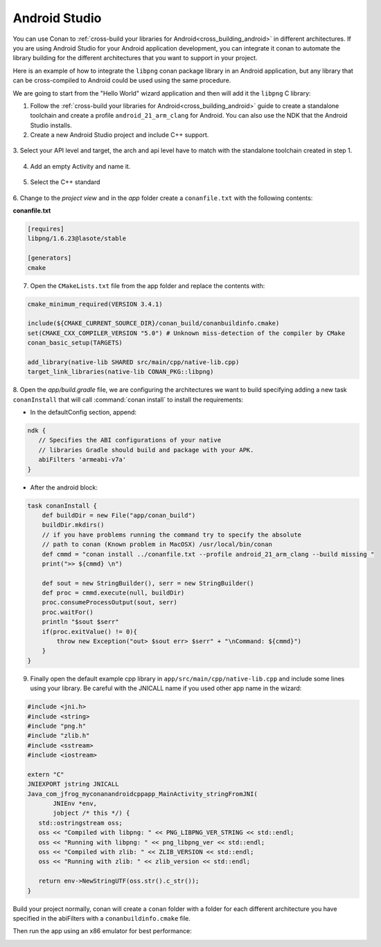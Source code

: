 .. _android_studio:


|android_studio_logo| Android Studio
____________________________________


You can use Conan to :ref:`cross-build your libraries for Android<cross_building_android>` in different architectures.
If you are using Android Studio for your Android application development, you can integrate it conan to automate the
library building for the different architectures that you want to support in your project.

Here is an example of how to integrate the ``libpng`` conan package library in an Android application, but any library
that can be cross-compiled to Android could be used using the same procedure.

We are going to start from the "Hello World" wizard application and then will add it the ``libpng`` C library:

1. Follow the :ref:`cross-build your libraries for Android<cross_building_android>` guide to create
   a standalone toolchain and create a profile ``android_21_arm_clang`` for Android.
   You can also use the NDK that the Android Studio installs.

2. Create a new Android Studio project and include C++ support.


 |wizard1|


3. Select your API level and target, the arch and api level have to match with the standalone
toolchain created in step 1.


 |wizard2|


4. Add an empty Activity and name it.

 |wizard3|

 |wizard4|


5. Select the C++ standard

 |wizard5|

6. Change to the `project view` and in the `app` folder create a ``conanfile.txt`` with
the following contents:


**conanfile.txt**

.. code-block:: text

    [requires]
    libpng/1.6.23@lasote/stable

    [generators]
    cmake


7. Open the ``CMakeLists.txt`` file from the app folder and replace the contents with:


.. code-block:: text

    cmake_minimum_required(VERSION 3.4.1)

    include(${CMAKE_CURRENT_SOURCE_DIR}/conan_build/conanbuildinfo.cmake)
    set(CMAKE_CXX_COMPILER_VERSION "5.0") # Unknown miss-detection of the compiler by CMake
    conan_basic_setup(TARGETS)

    add_library(native-lib SHARED src/main/cpp/native-lib.cpp)
    target_link_libraries(native-lib CONAN_PKG::libpng)

8. Open the *app/build.gradle* file, we are configuring the architectures we want to build specifying adding a new task ``conanInstall``
that will call :command:`conan install` to install the requirements:

- In the defaultConfig section, append:

.. code-block:: groovy

    ndk {
       // Specifies the ABI configurations of your native
       // libraries Gradle should build and package with your APK.
       abiFilters 'armeabi-v7a'
    }

- After the android block:

.. code-block:: text

    task conanInstall {
        def buildDir = new File("app/conan_build")
        buildDir.mkdirs()
        // if you have problems running the command try to specify the absolute
        // path to conan (Known problem in MacOSX) /usr/local/bin/conan
        def cmmd = "conan install ../conanfile.txt --profile android_21_arm_clang --build missing "
        print(">> ${cmmd} \n")

        def sout = new StringBuilder(), serr = new StringBuilder()
        def proc = cmmd.execute(null, buildDir)
        proc.consumeProcessOutput(sout, serr)
        proc.waitFor()
        println "$sout $serr"
        if(proc.exitValue() != 0){
            throw new Exception("out> $sout err> $serr" + "\nCommand: ${cmmd}")
        }
    }




9. Finally open the default example cpp library in ``app/src/main/cpp/native-lib.cpp`` and include some lines using your library.
   Be careful with the JNICALL name if you used other app name in the wizard:


.. code-block:: cpp

    #include <jni.h>
    #include <string>
    #include "png.h"
    #include "zlib.h"
    #include <sstream>
    #include <iostream>

    extern "C"
    JNIEXPORT jstring JNICALL
    Java_com_jfrog_myconanandroidcppapp_MainActivity_stringFromJNI(
           JNIEnv *env,
           jobject /* this */) {
       std::ostringstream oss;
       oss << "Compiled with libpng: " << PNG_LIBPNG_VER_STRING << std::endl;
       oss << "Running with libpng: " << png_libpng_ver << std::endl;
       oss << "Compiled with zlib: " << ZLIB_VERSION << std::endl;
       oss << "Running with zlib: " << zlib_version << std::endl;

       return env->NewStringUTF(oss.str().c_str());
    }


Build your project normally, conan will create a ``conan`` folder with a folder for each different architecture you have specified in the abiFilters with a ``conanbuildinfo.cmake`` file.

Then run the app using an x86 emulator for best performance:


|wizard9|



.. seealso:: Check the section :ref:`howtos/Cross building/Android <cross_building_android>` to read more about cross
             building for Android.



.. |android_studio_logo| image:: ../images/android_studio_logo.png
.. |wizard1| image:: ../images/android_studio/wizard1.png
.. |wizard2| image:: ../images/android_studio/wizard2.png
.. |wizard3| image:: ../images/android_studio/wizard3.png
.. |wizard4| image:: ../images/android_studio/wizard4.png
.. |wizard5| image:: ../images/android_studio/wizard5.png
.. |wizard6| image:: ../images/android_studio/wizard6.png
.. |wizard7| image:: ../images/android_studio/wizard7.png
.. |wizard8| image:: ../images/android_studio/wizard8.png
.. |wizard9| image:: ../images/android_studio/wizard9.png

